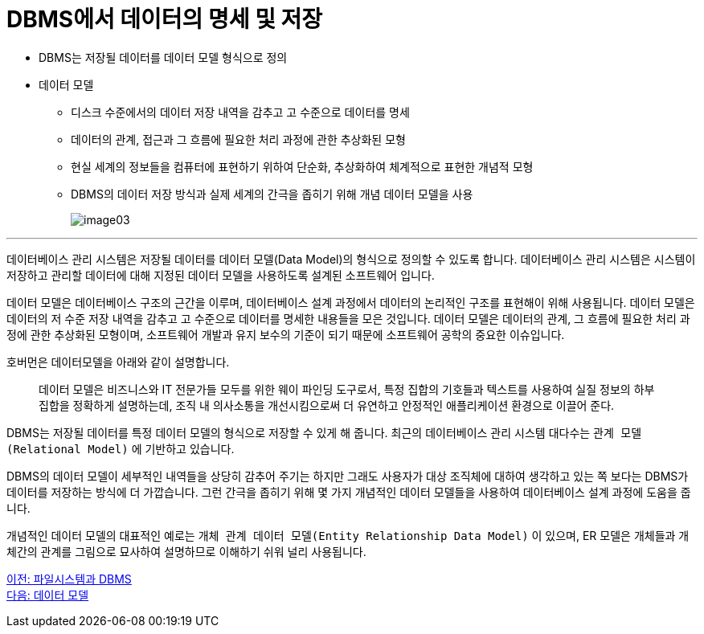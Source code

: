 = DBMS에서 데이터의 명세 및 저장

* DBMS는 저장될 데이터를 데이터 모델 형식으로 정의
* 데이터 모델
** 디스크 수준에서의 데이터 저장 내역을 감추고 고 수준으로 데이터를 명세
** 데이터의 관계, 접근과 그 흐름에 필요한 처리 과정에 관한 추상화된 모형
** 현실 세계의 정보들을 컴퓨터에 표현하기 위하여 단순화, 추상화하여 체계적으로 표현한 개념적 모형
** DBMS의 데이터 저장 방식과 실제 세계의 간극을 좁히기 위해 개념 데이터 모델을 사용
+
image:../images/image03.png[]

---

데이터베이스 관리 시스템은 저장될 데이터를 데이터 모델(Data Model)의 형식으로 정의할 수 있도록 합니다. 데이터베이스 관리 시스템은 시스템이 저장하고 관리할 데이터에 대해 지정된 데이터 모델을 사용하도록 설계된 소프트웨어 입니다.

데이터 모델은 데이터베이스 구조의 근간을 이루며, 데이터베이스 설계 과정에서 데이터의 논리적인 구조를 표현해이 위해 사용됩니다. 데이터 모델은 데이터의 저 수준 저장 내역을 감추고 고 수준으로 데이터를 명세한 내용들을 모은 것입니다. 데이터 모델은 데이터의 관계, 그 흐름에 필요한 처리 과정에 관한 추상화된 모형이며, 소프트웨어 개발과 유지 보수의 기준이 되기 때문에 소프트웨어 공학의 중요한 이슈입니다.

호버먼은 데이터모델을 아래와 같이 설명합니다.

> 데이터 모델은 비즈니스와 IT 전문가들 모두를 위한 웨이 파인딩  도구로서, 특정 집합의 기호들과 텍스트를 사용하여 실질 정보의 하부 집합을 정확하게 설명하는데, 조직 내 의사소통을 개선시킴으로써 더 유연하고 안정적인 애플리케이션 환경으로 이끌어 준다.

DBMS는 저장될 데이터를 특정 데이터 모델의 형식으로 저장할 수 있게 해 줍니다. 최근의 데이터베이스 관리 시스템 대다수는 `관계 모델(Relational Model)` 에 기반하고 있습니다.

DBMS의 데이터 모델이 세부적인 내역들을 상당히 감추어 주기는 하지만 그래도 사용자가 대상 조직체에 대하여 생각하고 있는 쪽 보다는 DBMS가 데이터를 저장하는 방식에 더 가깝습니다. 그런 간극을 좁히기 위해 몇 가지 개념적인 데이터 모델들을 사용하여 데이터베이스 설계 과정에 도움을 줍니다.

개념적인 데이터 모델의 대표적인 예로는 `개체 관계 데이터 모델(Entity Relationship Data Model)` 이 있으며, ER 모델은 개체들과 개체간의 관계를 그림으로 묘사하여 설명하므로 이해하기 쉬워 널리 사용됩니다.

link:./09_filesystem_n_db.adoc[이전: 파일시스템과 DBMS] +
link:./11_data_model.adoc[다음: 데이터 모델]